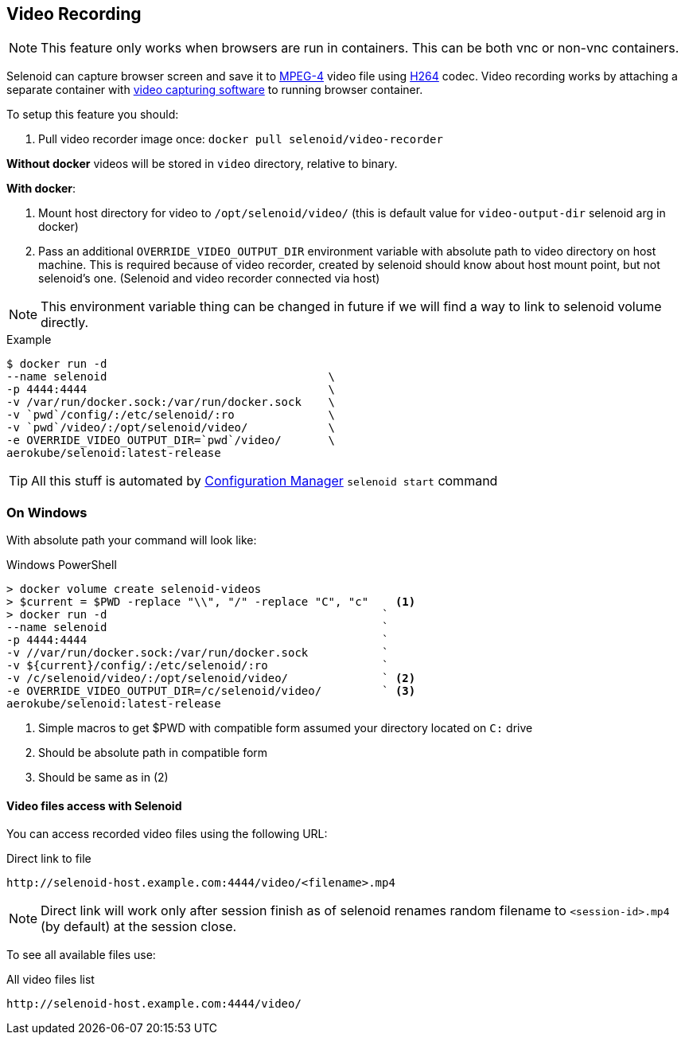 == Video Recording
NOTE: This feature only works when browsers are run in containers. This can be both vnc or non-vnc containers.

Selenoid can capture browser screen and save it to https://en.wikipedia.org/wiki/MPEG-4[MPEG-4] video file using https://en.wikipedia.org/wiki/H.264/MPEG-4_AVC[H264] codec.
Video recording works by attaching a separate container with https://www.ffmpeg.org/[video capturing software] to running browser container.

To setup this feature you should:

. Pull video recorder image once: `docker pull selenoid/video-recorder`

*Without docker* videos will be stored in `video` directory, relative to binary.

*With docker*:

. Mount host directory for video to `/opt/selenoid/video/` (this is default value for `video-output-dir` selenoid arg in docker)
. Pass an additional `OVERRIDE_VIDEO_OUTPUT_DIR` environment variable with absolute path to video directory on host machine.
  This is required because of video recorder, created by selenoid should know about host mount point, but not selenoid's one.
  (Selenoid and video recorder connected via host)

NOTE: This environment variable thing can be changed in future if we will find a way to link to selenoid volume directly.

.Example
----
$ docker run -d
--name selenoid                                 \
-p 4444:4444                                    \
-v /var/run/docker.sock:/var/run/docker.sock    \
-v `pwd`/config/:/etc/selenoid/:ro              \
-v `pwd`/video/:/opt/selenoid/video/            \
-e OVERRIDE_VIDEO_OUTPUT_DIR=`pwd`/video/       \
aerokube/selenoid:latest-release
----

TIP: All this stuff is automated by http://aerokube.com/cm/latest/[Configuration Manager] `selenoid start` command

=== On Windows

With absolute path your command will look like:

.Windows PowerShell
[source,bash,subs="attributes+"]
----
> docker volume create selenoid-videos
> $current = $PWD -replace "\\", "/" -replace "C", "c"    <1>
> docker run -d                                         `
--name selenoid                                         `
-p 4444:4444                                            `
-v //var/run/docker.sock:/var/run/docker.sock           `
-v ${current}/config/:/etc/selenoid/:ro                 `
-v /c/selenoid/video/:/opt/selenoid/video/              ` <2>
-e OVERRIDE_VIDEO_OUTPUT_DIR=/c/selenoid/video/         ` <3>
aerokube/selenoid:latest-release
----
<1> Simple macros to get $PWD with compatible form assumed your directory located on `C:` drive
<2> Should be absolute path in compatible form
<3> Should be same as in (2)


==== Video files access with Selenoid

You can access recorded video files using the following URL:

.Direct link to file
----
http://selenoid-host.example.com:4444/video/<filename>.mp4
----

NOTE: Direct link will work only after session finish as of selenoid renames random filename to `<session-id>.mp4` (by default) at the session close.

To see all available files use:

.All video files list
----
http://selenoid-host.example.com:4444/video/
----
